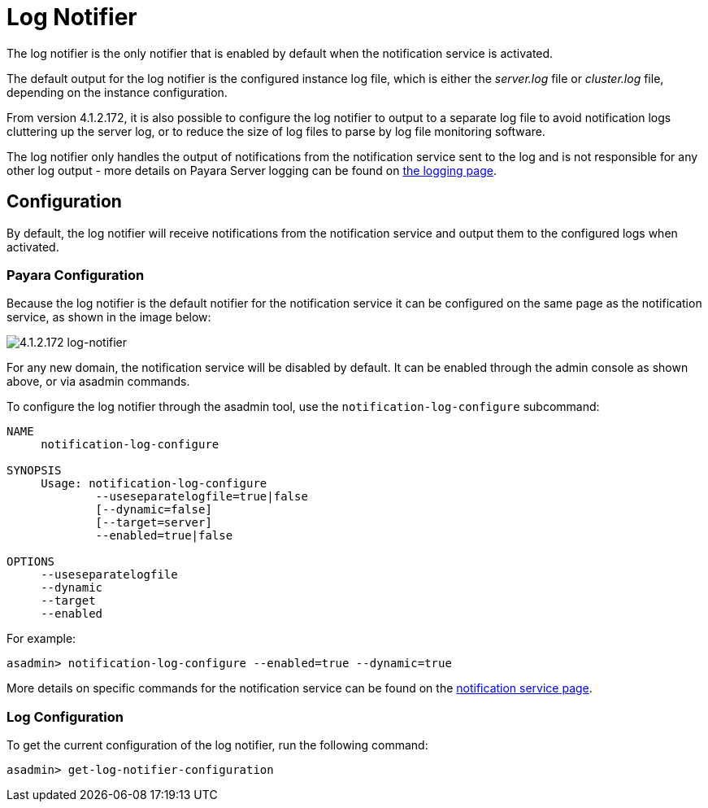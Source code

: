 [[log-notifier]]
= Log Notifier

The log notifier is the only notifier that is enabled by default when
the notification service is activated.

The default output for the log notifier is the configured instance log
file, which is either the _server.log_ file or _cluster.log_ file, depending
on the instance configuration.

From version 4.1.2.172, it is also possible to configure the log notifier to
output to a separate log file to avoid notification logs cluttering up the
server log, or to reduce the size of log files to parse by log file monitoring
software.

The log notifier only handles the output of notifications from the
notification service sent to the log and is not responsible for any
other log output - more details on Payara Server logging can be found on
link:documentation/core-documentation/logging/logging.adoc[the logging page].

[[configuration]]
== Configuration

By default, the log notifier will receive notifications from the notification
service and output them to the configured logs when activated.

[[payara-configuration]]
=== Payara Configuration

Because the log notifier is the default notifier for the notification service
it can be configured on the same page as the notification service, as shown in
the image below:

image:/images/notification-service/log/log-notifier.png[4.1.2.172 log-notifier]

For any new domain, the notification service will be disabled by default. It
can be enabled through the admin console as shown above, or via asadmin commands.

To configure the log notifier through the asadmin tool, use the
`notification-log-configure` subcommand:

[source, shell]
----
NAME
     notification-log-configure

SYNOPSIS
     Usage: notification-log-configure 
             --useseparatelogfile=true|false
             [--dynamic=false]
             [--target=server]
             --enabled=true|false 

OPTIONS
     --useseparatelogfile
     --dynamic
     --target
     --enabled
----

For example:
[source, shell]
----
asadmin> notification-log-configure --enabled=true --dynamic=true
----

More details on specific commands for the notification service can be
found on the link:/documentation/extended-documentation/notification-service/notification-service.adoc[notification service page].

[[log-configuration]]
=== Log Configuration

To get the current configuration of the log notifier, run the following command:

[source, shell]
----
asadmin> get-log-notifier-configuration
----
